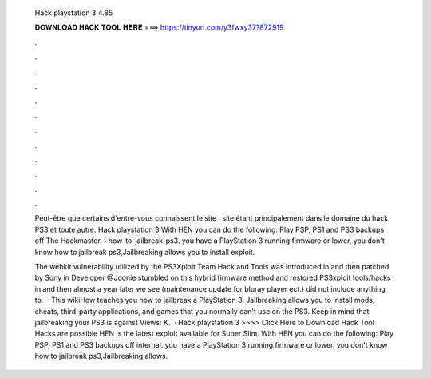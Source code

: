   Hack playstation 3 4.85
  
  
  
  𝐃𝐎𝐖𝐍𝐋𝐎𝐀𝐃 𝐇𝐀𝐂𝐊 𝐓𝐎𝐎𝐋 𝐇𝐄𝐑𝐄 ===> https://tinyurl.com/y3fwxy37?872919
  
  
  
  .
  
  
  
  .
  
  
  
  .
  
  
  
  .
  
  
  
  .
  
  
  
  .
  
  
  
  .
  
  
  
  .
  
  
  
  .
  
  
  
  .
  
  
  
  .
  
  
  
  .
  
  Peut-être que certains d'entre-vous connaissent le site , site étant principalement dans le domaine du hack PS3 et toute autre. Hack playstation 3 With HEN you can do the following: Play PSP, PS1 and PS3 backups off The Hackmaster.  › how-to-jailbreak-ps3. you have a PlayStation 3 running firmware or lower, you don't know how to jailbreak ps3,Jailbreaking allows you to install exploit.
  
  The webkit vulnerability utilized by the PS3Xploit Team Hack and Tools was introduced in and then patched by Sony in Developer @Joonie stumbled on this hybrid firmware method and restored PS3xploit tools/hacks in and then almost a year later we see (maintenance update for bluray player ect.) did not include anything to.  · This wikiHow teaches you how to jailbreak a PlayStation 3. Jailbreaking allows you to install mods, cheats, third-party applications, and games that you normally can't use on the PS3. Keep in mind that jailbreaking your PS3 is against Views: K.  · Hack playstation 3 >>>> Click Here to Download Hack Tool Hacks are possible HEN is the latest exploit available for Super Slim. With HEN you can do the following: Play PSP, PS1 and PS3 backups off internal. you have a PlayStation 3 running firmware or lower, you don't know how to jailbreak ps3,Jailbreaking allows.
